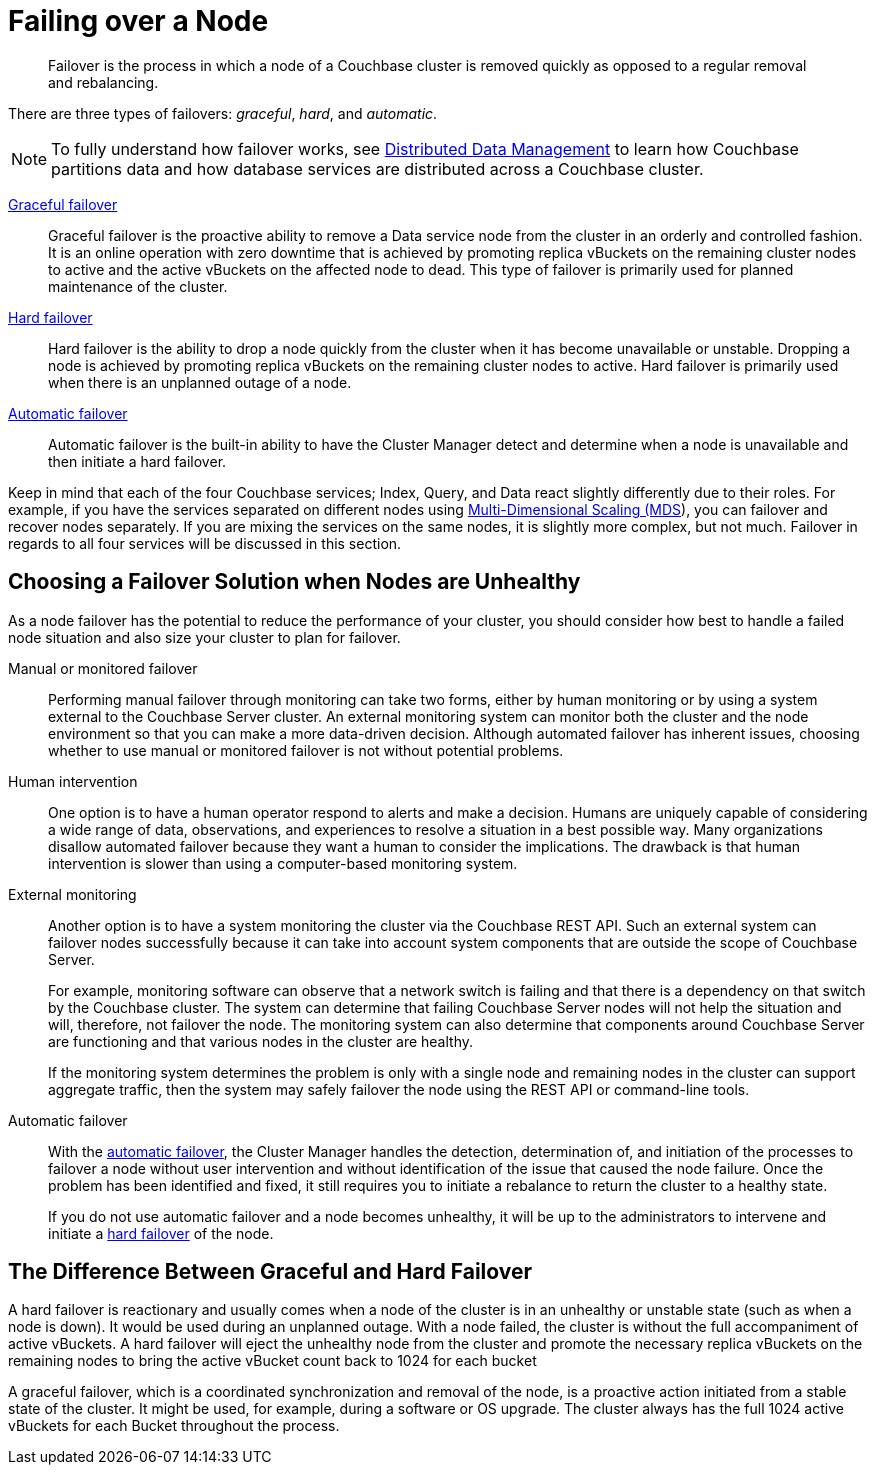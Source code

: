 = Failing over a Node

[abstract]
Failover is the process in which a node of a Couchbase cluster is removed quickly as opposed to a regular removal and rebalancing.

There are three types of failovers: [.term]_graceful_, [.term]_hard_, and [.term]_automatic_.

NOTE: To fully understand how failover works, see xref:concepts:distributed-data-management.adoc[Distributed Data Management] to learn how Couchbase partitions data and how database services are distributed across a Couchbase cluster.

xref:setup-failover-graceful.adoc[Graceful failover]::
Graceful failover is the proactive ability to remove a Data service node from the cluster in an orderly and controlled fashion.
It is an online operation with zero downtime that is achieved by promoting replica vBuckets on the remaining cluster nodes to active and the active vBuckets on the affected node to dead.
This type of failover is primarily used for planned maintenance of the cluster.

xref:hard-failover.adoc[Hard failover]::
Hard failover is the ability to drop a node quickly from the cluster when it has become unavailable or unstable.
Dropping a node is achieved by promoting replica vBuckets on the remaining cluster nodes to active.
Hard failover is primarily used when there is an unplanned outage of a node.

xref:automatic-failover.adoc[Automatic failover]:: Automatic failover is the built-in ability to have the Cluster Manager detect and determine when a node is unavailable and then initiate a hard failover.

Keep in mind that each of the four Couchbase services; Index, Query, and Data react slightly differently due to their roles.
For example, if you have the services separated on different nodes using xref:services-mds.adoc[Multi-Dimensional Scaling (MDS]), you can failover and recover nodes separately.
If you are mixing the services on the same nodes, it is slightly more complex, but not much.
Failover in regards to all four services will be discussed in this section.

== Choosing a Failover Solution when Nodes are Unhealthy

As a node failover has the potential to reduce the performance of your cluster, you should consider how best to handle a failed node situation and also size your cluster to plan for failover.

Manual or monitored failover::
Performing manual failover through monitoring can take two forms, either by human monitoring or by using a system external to the Couchbase Server cluster.
An external monitoring system can monitor both the cluster and the node environment so that you can make a more data-driven decision.
Although automated failover has inherent issues, choosing whether to use manual or monitored failover is not without potential problems.

Human intervention::
One option is to have a human operator respond to alerts and make a decision.
Humans are uniquely capable of considering a wide range of data, observations, and experiences to resolve a situation in a best possible way.
Many organizations disallow automated failover because they want a human to consider the implications.
The drawback is that human intervention is slower than using a computer-based monitoring system.

External monitoring::
Another option is to have a system monitoring the cluster via the Couchbase REST API.
Such an external system can failover nodes successfully because it can take into account system components that are outside the scope of Couchbase Server.
+
For example, monitoring software can observe that a network switch is failing and that there is a dependency on that switch by the Couchbase cluster.
The system can determine that failing Couchbase Server nodes will not help the situation and will, therefore, not failover the node.
The monitoring system can also determine that components around Couchbase Server are functioning and that various nodes in the cluster are healthy.
+
If the monitoring system determines the problem is only with a single node and remaining nodes in the cluster can support aggregate traffic, then the system may safely failover the node using the REST API or command-line tools.

Automatic failover::
With the xref:automatic-failover.adoc[automatic failover], the Cluster Manager handles the detection, determination of, and initiation of the processes to failover a node without user intervention and without identification of the issue that caused the node failure.
Once the problem has been identified and fixed, it still requires you to initiate a rebalance to return the cluster to a healthy state.
+
If you do not use automatic failover and a node becomes unhealthy, it will be up to the administrators to intervene and initiate a xref:hard-failover.adoc[hard failover] of the node.

== The Difference Between Graceful and Hard Failover

A hard failover is reactionary and usually comes when a node of the cluster is in an unhealthy or unstable state (such as when a node is down).
It would be used during an unplanned outage.
With a node failed, the cluster is without the full accompaniment of active vBuckets.
A hard failover will eject the unhealthy node from the cluster and promote the necessary replica vBuckets on the remaining nodes to bring the active vBucket count back to 1024 for each bucket

A graceful failover, which is a coordinated synchronization and removal of the node,  is a proactive action initiated from a stable state of the cluster.
It might be used, for example, during a software or OS upgrade.
The cluster always has the full 1024 active vBuckets for each Bucket throughout the process.
